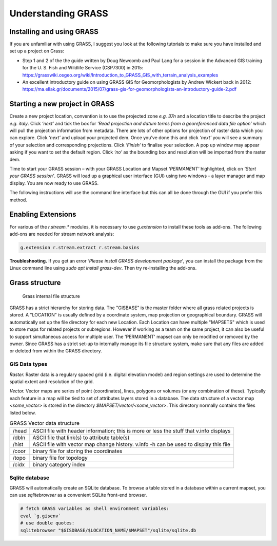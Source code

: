 .. _stream:

Understanding GRASS
===================

Installing and using GRASS
--------------------------

If you are unfamiliar with using GRASS, I suggest you look at the
following tutorials to make sure you have installed and set up a project
on Grass:

-  Step 1 and 2 of the the guide written by Doug Newcomb and Paul Lang
   for a session in the Advanced GIS training for the U. S. Fish and
   Wildlife Service (CSP7300) in 2015:
   https://grasswiki.osgeo.org/wiki/Introduction_to_GRASS_GIS_with_terrain_analysis_examples

-  An excellent introductory guide on using GRASS GIS for
   Geomorphologists by Andrew Wickert back in 2012:
   https://ma.ellak.gr/documents/2015/07/grass-gis-for-geomorphologists-an-introductory-guide-2.pdf


Starting a new project in GRASS
-------------------------------

Create a new project location, convention is to use the projected zone
*e.g. 37n* and a location title to describe the project *e.g. italy*.
Click *‘next’* and tick the box for *‘Read projection and datum terms
from a georeferenced data file option’* which will pull the projection
information from metadata. There are lots of other options for
projection of raster data which you can explore. Click *‘next’* and
upload your projected dem. Once you’ve done this and click *‘next’* you
will see a summary of your selection and corresponding projections.
Click *‘Finish‘* to finalise your selection. A pop up window may appear
asking if you want to set the default region. Click *‘no’* as the
bounding box and resolution will be imported from the raster dem.

Time to start your GRASS session – with your GRASS Location and Mapset
*‘PERMANENT’* highlighted, click on *‘Start your GRASS session’*. GRASS
will load up a graphical user interface (GUI) using two windows - a
layer manager and map display. You are now ready to use GRASS. 

The following instructions will use the command line interface but this can
all be done through the GUI if you prefer this method.

Enabling Extensions
-------------------

For various of the *r.stream.\** modules, it is necessary to use 
*g.extension* to install these tools as add-ons. The following add-ons 
are needed for stream network analysis:

.. code:: bash

   g.extension r.stream.extract r.stream.basins

**Troubleshooting.** If you get an error *‘Please install GRASS
development package‘*, you can install the package from the Linux command line
using *sudo apt install grass-dev*. Then try re-installing the add-ons.

Grass structure
---------------

.. figure:: images/grass_structure.png
   :alt: Grass internal file structure

   Grass internal file structure

GRASS has a strict hierarchy for storing data. The "GISBASE" is the 
master folder where all grass related projects is stored. A "LOCATION" is usually 
defined by a coordinate system, map projection or geographical boundary. GRASS 
will automatically set up the file directory for each new Location. Each Location can have multiple "MAPSETS" which is used to store maps 
for related projects or subregions. However if working as a team on the same 
project, it can also be useful to support simultaneous access for multiple user. 
The 'PERMANENT' mapset can only be modified or removed by the owner. Since GRASS 
has a strict set-up to internally manage its file structure system, make sure that any files are added or deleted from within the GRASS directory.

GIS Data types
~~~~~~~~~~~~~~

*Raster.* Raster data is a regulary spaced grid (i.e. digital elevation model) and region settings are used to  determine the spatial extent and resolution of the grid. 

*Vector.* Vector maps are series of point (coordinates), lines, polygons or volumes (or any combination of these). Typically each feature in a map will be tied to set of attributes layers stored in a database. The data structure of a vector map *<some_vector>* is stored in the directory *$MAPSET/vector/<some_vector>*. This directory normally contains the files listed below.


.. table:: GRASS Vector data structure

    +-------+-------------------------------------------------------+
    | /head | ASCII file with header information;                   |
    |       | this is more or less the stuff that v.info displays   |
    +-------+-------------------------------------------------------+
    | /dbln | ASCII file that link(s) to attribute table(s)         |
    +-------+-------------------------------------------------------+
    | /hist | ASCII file with vector map change history.            |
    |       | v.info -h can be used to display this file            |
    +-------+-------------------------------------------------------+
    | /coor | binary file for storing the coordinates               |
    +-------+-------------------------------------------------------+
    | /topo |binary file for topology                               |
    +-------+-------------------------------------------------------+
    | /cidx | binary category index                                 |
    +-------+-------------------------------------------------------+

    
Sqlite database
~~~~~~~~~~~~~~~

GRASS will automatically create an SQLite database. To browse a table stored in a database within a current mapset, you can use *sqlitebrowser* as a convenient SQLite front-end browser. 

.. code:: bash

    # fetch GRASS variables as shell environment variables:
    eval `g.gisenv`
    # use double quotes:
    sqlitebrowser "$GISDBASE/$LOCATION_NAME/$MAPSET"/sqlite/sqlite.db   

